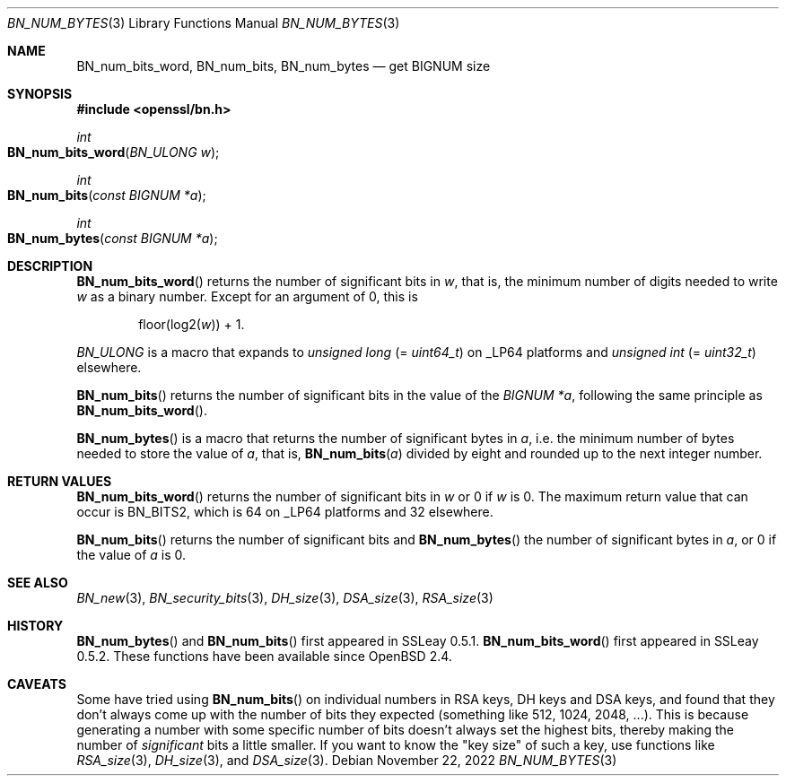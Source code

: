 .\" $OpenBSD: BN_num_bytes.3,v 1.9 2022/11/22 18:55:04 schwarze Exp $
.\" full merge up to: OpenSSL 9e183d22 Mar 11 08:56:44 2017 -0500
.\"
.\" This file is a derived work.
.\" The changes are covered by the following Copyright and license:
.\"
.\" Copyright (c) 2022 Ingo Schwarze <schwarze@openbsd.org>
.\"
.\" Permission to use, copy, modify, and distribute this software for any
.\" purpose with or without fee is hereby granted, provided that the above
.\" copyright notice and this permission notice appear in all copies.
.\"
.\" THE SOFTWARE IS PROVIDED "AS IS" AND THE AUTHOR DISCLAIMS ALL WARRANTIES
.\" WITH REGARD TO THIS SOFTWARE INCLUDING ALL IMPLIED WARRANTIES OF
.\" MERCHANTABILITY AND FITNESS. IN NO EVENT SHALL THE AUTHOR BE LIABLE FOR
.\" ANY SPECIAL, DIRECT, INDIRECT, OR CONSEQUENTIAL DAMAGES OR ANY DAMAGES
.\" WHATSOEVER RESULTING FROM LOSS OF USE, DATA OR PROFITS, WHETHER IN AN
.\" ACTION OF CONTRACT, NEGLIGENCE OR OTHER TORTIOUS ACTION, ARISING OUT OF
.\" OR IN CONNECTION WITH THE USE OR PERFORMANCE OF THIS SOFTWARE.
.\"
.\" The original file was written by Ulf Moeller <ulf@openssl.org>
.\" and Richard Levitte <levitte@openssl.org>.
.\" Copyright (c) 2000, 2004 The OpenSSL Project.  All rights reserved.
.\"
.\" Redistribution and use in source and binary forms, with or without
.\" modification, are permitted provided that the following conditions
.\" are met:
.\"
.\" 1. Redistributions of source code must retain the above copyright
.\"    notice, this list of conditions and the following disclaimer.
.\"
.\" 2. Redistributions in binary form must reproduce the above copyright
.\"    notice, this list of conditions and the following disclaimer in
.\"    the documentation and/or other materials provided with the
.\"    distribution.
.\"
.\" 3. All advertising materials mentioning features or use of this
.\"    software must display the following acknowledgment:
.\"    "This product includes software developed by the OpenSSL Project
.\"    for use in the OpenSSL Toolkit. (http://www.openssl.org/)"
.\"
.\" 4. The names "OpenSSL Toolkit" and "OpenSSL Project" must not be used to
.\"    endorse or promote products derived from this software without
.\"    prior written permission. For written permission, please contact
.\"    openssl-core@openssl.org.
.\"
.\" 5. Products derived from this software may not be called "OpenSSL"
.\"    nor may "OpenSSL" appear in their names without prior written
.\"    permission of the OpenSSL Project.
.\"
.\" 6. Redistributions of any form whatsoever must retain the following
.\"    acknowledgment:
.\"    "This product includes software developed by the OpenSSL Project
.\"    for use in the OpenSSL Toolkit (http://www.openssl.org/)"
.\"
.\" THIS SOFTWARE IS PROVIDED BY THE OpenSSL PROJECT ``AS IS'' AND ANY
.\" EXPRESSED OR IMPLIED WARRANTIES, INCLUDING, BUT NOT LIMITED TO, THE
.\" IMPLIED WARRANTIES OF MERCHANTABILITY AND FITNESS FOR A PARTICULAR
.\" PURPOSE ARE DISCLAIMED.  IN NO EVENT SHALL THE OpenSSL PROJECT OR
.\" ITS CONTRIBUTORS BE LIABLE FOR ANY DIRECT, INDIRECT, INCIDENTAL,
.\" SPECIAL, EXEMPLARY, OR CONSEQUENTIAL DAMAGES (INCLUDING, BUT
.\" NOT LIMITED TO, PROCUREMENT OF SUBSTITUTE GOODS OR SERVICES;
.\" LOSS OF USE, DATA, OR PROFITS; OR BUSINESS INTERRUPTION)
.\" HOWEVER CAUSED AND ON ANY THEORY OF LIABILITY, WHETHER IN CONTRACT,
.\" STRICT LIABILITY, OR TORT (INCLUDING NEGLIGENCE OR OTHERWISE)
.\" ARISING IN ANY WAY OUT OF THE USE OF THIS SOFTWARE, EVEN IF ADVISED
.\" OF THE POSSIBILITY OF SUCH DAMAGE.
.\"
.Dd $Mdocdate: November 22 2022 $
.Dt BN_NUM_BYTES 3
.Os
.Sh NAME
.Nm BN_num_bits_word ,
.Nm BN_num_bits ,
.Nm BN_num_bytes
.Nd get BIGNUM size
.Sh SYNOPSIS
.In openssl/bn.h
.Ft int
.Fo BN_num_bits_word
.Fa "BN_ULONG w"
.Fc
.Ft int
.Fo BN_num_bits
.Fa "const BIGNUM *a"
.Fc
.Ft int
.Fo BN_num_bytes
.Fa "const BIGNUM *a"
.Fc
.Sh DESCRIPTION
.Fn BN_num_bits_word
returns the number of significant bits in
.Fa w ,
that is, the minimum number of digits needed to write
.Fa w
as a binary number.
Except for an argument of 0, this is
.Pp
.D1 floor(log2( Ns Fa w ) ) No + 1 .
.Pp
.Vt BN_ULONG
is a macro that expands to
.Vt unsigned long Pq = Vt uint64_t
on
.Dv _LP64
platforms and
.Vt unsigned int Pq = Vt uint32_t
elsewhere.
.Pp
.Fn BN_num_bits
returns the number of significant bits in the value of the
.Fa "BIGNUM *a" ,
following the same principle as
.Fn BN_num_bits_word .
.Pp
.Fn BN_num_bytes
is a macro that returns the number of significant bytes in
.Fa a ,
i.e. the minimum number of bytes needed to store the value of
.Fa a ,
that is,
.Fn BN_num_bits a
divided by eight and rounded up to the next integer number.
.Sh RETURN VALUES
.Fn BN_num_bits_word
returns the number of significant bits in
.Fa w
or 0 if
.Fa w
is 0.
The maximum return value that can occur is
.Dv BN_BITS2 ,
which is 64 on
.Dv _LP64
platforms and 32 elsewhere.
.Pp
.Fn BN_num_bits
returns the number of significant bits and
.Fn BN_num_bytes
the number of significant bytes in
.Fa a ,
or 0 if the value of
.Fa a
is 0.
.Sh SEE ALSO
.Xr BN_new 3 ,
.Xr BN_security_bits 3 ,
.Xr DH_size 3 ,
.Xr DSA_size 3 ,
.Xr RSA_size 3
.Sh HISTORY
.Fn BN_num_bytes
and
.Fn BN_num_bits
first appeared in SSLeay 0.5.1.
.Fn BN_num_bits_word
first appeared in SSLeay 0.5.2.
These functions have been available since
.Ox 2.4 .
.Sh CAVEATS
Some have tried using
.Fn BN_num_bits
on individual numbers in RSA keys, DH keys and DSA keys, and found that
they don't always come up with the number of bits they expected
(something like 512, 1024, 2048, ...).
This is because generating a number with some specific number of bits
doesn't always set the highest bits, thereby making the number of
.Em significant
bits a little smaller.
If you want to know the "key size" of such a key, use functions like
.Xr RSA_size 3 ,
.Xr DH_size 3 ,
and
.Xr DSA_size 3 .

